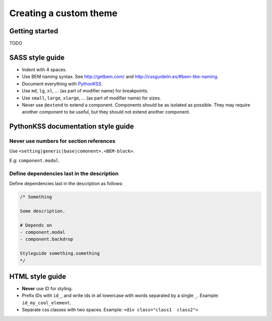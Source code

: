 #######################
Creating a custom theme
#######################


***************
Getting started
***************
TODO



****************
SASS style guide
****************
- Indent with 4 spaces.
- Use BEM naming syntax. See http://getbem.com/ and http://cssguidelin.es/#bem-like-naming.
- Document everything with `PythonKSS <http://pythonkss.readthedocs.io/en/latest/style_documentation_syntax.html>`_.
- Use ``md``, ``lg``, ``xl``, ... (as part of modifier name) for breakpoints.
- Use ``small``, ``large``, ``xlarge``, ... (as part of modifier name) for sizes.
- Never use ``@extend`` to extend a component. Components should be
  as isolated as possible. They may require another component to be
  useful, but they should not extend another component.


***********************************
PythonKSS documentation style guide
***********************************

Never use numbers for section references
========================================
Use ``<setting|generic|base|comonent>.<BEM-block>``.

E.g: ``component.modal``.


Define dependencies last in the description
===========================================
Define dependencies last in the description as follows:

.. code-block:: css

    /* Something

    Some description.

    # Depends on
    - component.modal
    - component.backdrop

    Styleguide something.something
    */


****************
HTML style guide
****************

- **Never** use ID for styling.
- Prefix IDs with ``id_``, and write ids in all lowercase with words separated by a single ``_``.
  Example: ``id_my_cool_element``.
- Separate css classes with two spaces. Example: ``<div class="class1  class2">``
